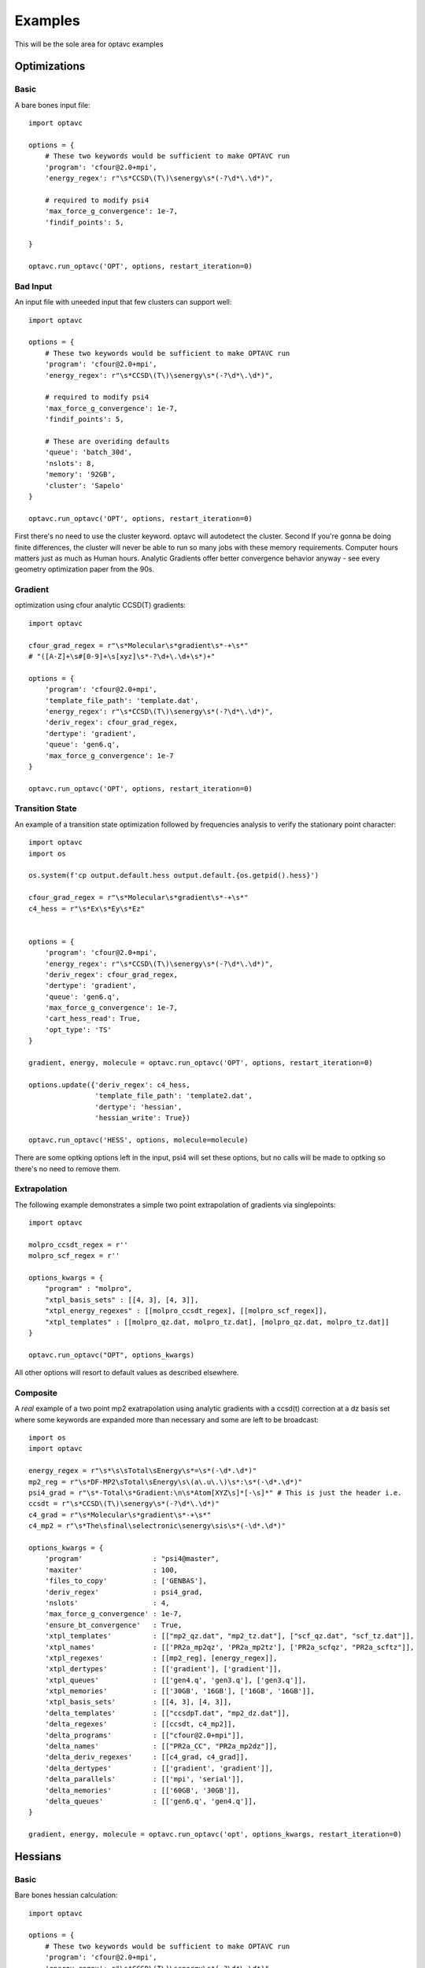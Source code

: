 Examples
========

This will be the sole area for optavc examples


Optimizations
-------------


Basic
~~~~~

A bare bones input file::

    import optavc

    options = {
        # These two keywords would be sufficient to make OPTAVC run
        'program': 'cfour@2.0+mpi',
        'energy_regex': r"\s*CCSD\(T\)\senergy\s*(-?\d*\.\d*)",
        
        # required to modify psi4
        'max_force_g_convergence': 1e-7,
        'findif_points': 5,

    }

    optavc.run_optavc('OPT', options, restart_iteration=0)

Bad Input
~~~~~~~~~

An input file with uneeded input that few clusters can support well::

    import optavc

    options = {
        # These two keywords would be sufficient to make OPTAVC run
        'program': 'cfour@2.0+mpi',
        'energy_regex': r"\s*CCSD\(T\)\senergy\s*(-?\d*\.\d*)",

        # required to modify psi4
        'max_force_g_convergence': 1e-7,
        'findif_points': 5,

        # These are overiding defaults
        'queue': 'batch_30d',
        'nslots': 8,
        'memory': '92GB',
        'cluster': 'Sapelo'
    }

    optavc.run_optavc('OPT', options, restart_iteration=0)

First there's no need to use the cluster keyword. optavc will autodetect the cluster. Second
If you're gonna be doing finite differences, the cluster will never be able to run so many jobs with these
memory requirements. Computer hours matters just as much as Human hours. Analytic Gradients offer better
convergence behavior anyway - see every geometry optimization paper from the 90s.

Gradient
~~~~~~~~

optimization using cfour analytic CCSD(T) gradients::

    import optavc
    
    cfour_grad_regex = r"\s*Molecular\s*gradient\s*-+\s*"
    # "([A-Z]+\s#[0-9]+\s[xyz]\s*-?\d+\.\d+\s*)+"
    
    options = {
        'program': 'cfour@2.0+mpi',
        'template_file_path': 'template.dat',
        'energy_regex': r"\s*CCSD\(T\)\senergy\s*(-?\d*\.\d*)",
        'deriv_regex': cfour_grad_regex,
        'dertype': 'gradient',
        'queue': 'gen6.q',
        'max_force_g_convergence': 1e-7
    }
    
    optavc.run_optavc('OPT', options, restart_iteration=0)

Transition State
~~~~~~~~~~~~~~~~

An example of a transition state optimization followed by frequencies analysis to verify the
stationary point character::

    import optavc
    import os

    os.system(f'cp output.default.hess output.default.{os.getpid().hess}')

    cfour_grad_regex = r"\s*Molecular\s*gradient\s*-+\s*"
    c4_hess = r"\s*Ex\s*Ey\s*Ez"


    options = {
        'program': 'cfour@2.0+mpi',
        'energy_regex': r"\s*CCSD\(T\)\senergy\s*(-?\d*\.\d*)",
        'deriv_regex': cfour_grad_regex,
        'dertype': 'gradient',
        'queue': 'gen6.q',
        'max_force_g_convergence': 1e-7,
        'cart_hess_read': True,
        'opt_type': 'TS'
    }
    
    gradient, energy, molecule = optavc.run_optavc('OPT', options, restart_iteration=0)

    options.update({'deriv_regex': c4_hess,
                    'template_file_path': 'template2.dat',
                    'dertype': 'hessian',
                    'hessian_write': True})

    optavc.run_optavc('HESS', options, molecule=molecule)

There are some optking options left in the input, psi4 will set these options, but no calls will be made to optking so there's no
need to remove them.

Extrapolation
~~~~~~~~~~~~~

The following example demonstrates a simple two point extrapolation of gradients via singlepoints::

    import optavc

    molpro_ccsdt_regex = r''
    molpro_scf_regex = r''

    options_kwargs = { 
        "program" : "molpro",
        "xtpl_basis_sets" : [[4, 3], [4, 3]],
        "xtpl_energy_regexes" : [[molpro_ccsdt_regex], [[molpro_scf_regex]],
        "xtpl_templates" : [[molpro_qz.dat, molpro_tz.dat], [molpro_qz.dat, molpro_tz.dat]]
    }

    optavc.run_optavc("OPT", options_kwargs)

All other options will resort to default values as described elsewhere.

Composite
~~~~~~~~~

A *real* example of a two point mp2 exatrapolation using analytic gradients with a ccsd(t) correction
at a dz basis set where some keywords are expanded more than necessary and some are left to be
broadcast::

    import os
    import optavc
    
    energy_regex = r"\s*\s\sTotal\sEnergy\s*=\s*(-\d*.\d*)"
    mp2_reg = r"\s*DF-MP2\sTotal\sEnergy\s\(a\.u\.\)\s*:\s*(-\d*.\d*)"
    psi4_grad = r"\s*-Total\s*Gradient:\n\s*Atom[XYZ\s]*[-\s]*" # This is just the header i.e.
    ccsdt = r"\s*CCSD\(T\)\senergy\s*(-?\d*\.\d*)"
    c4_grad = r"\s*Molecular\s*gradient\s*-+\s*"
    c4_mp2 = r"\s*The\sfinal\selectronic\senergy\sis\s*(-\d*.\d*)"
    
    options_kwargs = { 
        'program'                 : "psi4@master",
        'maxiter'                 : 100,
        'files_to_copy'           : ['GENBAS'],
        'deriv_regex'             : psi4_grad,
        'nslots'                  : 4,
        'max_force_g_convergence' : 1e-7,
        'ensure_bt_convergence'   : True,
        'xtpl_templates'          : [["mp2_qz.dat", "mp2_tz.dat"], ["scf_qz.dat", "scf_tz.dat"]],
        'xtpl_names'              : [['PR2a_mp2qz', 'PR2a_mp2tz'], ['PR2a_scfqz', "PR2a_scftz"]],
        'xtpl_regexes'            : [[mp2_reg], [energy_regex]],
        'xtpl_dertypes'           : [['gradient'], ['gradient']],
        'xtpl_queues'             : [['gen4.q', 'gen3.q'], ['gen3.q']],
        'xtpl_memories'           : [['30GB', '16GB'], ['16GB', '16GB']],
        'xtpl_basis_sets'         : [[4, 3], [4, 3]],
        'delta_templates'         : [["ccsdpT.dat", "mp2_dz.dat"]],
        'delta_regexes'           : [[ccsdt, c4_mp2]],
        'delta_programs'          : [["cfour@2.0+mpi"]],
        'delta_names'             : [["PR2a_CC", "PR2a_mp2dz"]],
        'delta_deriv_regexes'     : [[c4_grad, c4_grad]],
        'delta_dertypes'          : [['gradient', 'gradient']],
        'delta_parallels'         : [['mpi', 'serial']],
        'delta_memories'          : [['60GB', '30GB']],
        'delta_queues'            : [['gen6.q', 'gen4.q']],
    }
    
    gradient, energy, molecule = optavc.run_optavc('opt', options_kwargs, restart_iteration=0)

Hessians
--------

Basic
~~~~~

Bare bones hessian calculation::

    import optavc

    options = {
        # These two keywords would be sufficient to make OPTAVC run
        'program': 'cfour@2.0+mpi',
        'energy_regex': r"\s*CCSD\(T\)\senergy\s*(-?\d*\.\d*)",
        'findif_points': 5,
        'hessian_write': True
    }

    optavc.run_optavc('HESSIAN', options, sow=True)


Composite
~~~~~~~~~

This is an example of a compsite hessian calculation using analytic hessians from cfour and
analytic gradients in psi4::

    import os
    import optavc
    
    energy_regex = r"\s*\s\sTotal\sEnergy\s*=\s*(-\d*.\d*)"
    mp2_reg = r"\s*DF-MP2\sTotal\sEnergy\s\(a\.u\.\)\s*:\s*(-\d*.\d*)"
    psi4_grad = r"\s*-Total\s*Gradient:\n\s*Atom[XYZ\s]*[-\s]*" # This is just the header i.e.
    ccsdt = r"\s*CCSD\(T\)\senergy\s*(-?\d*\.\d*)"
    c4_mp2 = r"\s*The\sfinal\selectronic\senergy\sis\s*(-\d*.\d*)"
    c4_hess = r"\s*Ex\s*Ey\s*Ez"

    options_kwargs = { 
        'program'                 : "psi4@master",
        'maxiter'                 : 100,
        'files_to_copy'           : ['GENBAS'],
        'deriv_regex'             : psi4_grad,
        'nslots'                  : 4,
        'max_force_g_convergence' : 1e-7,
        'ensure_bt_convergence'   : True,
        'xtpl_templates'          : [["mp2_qz.dat", "mp2_tz.dat"], ["scf_qz.dat", "scf_tz.dat"]],
        'xtpl_names'              : [['PR2a_mp2qz', 'PR2a_mp2tz'], ['PR2a_scfqz', "PR2a_scftz"]],
        'xtpl_regexes'            : [[mp2_reg], [energy_regex]],
        'xtpl_dertypes'           : [['gradient'], ['gradient']],
        'xtpl_queues'             : [['gen4.q', 'gen3.q'], ['gen3.q']],
        'xtpl_memories'           : [['30GB', '16GB'], ['16GB', '16GB']],
        'xtpl_basis_sets'         : [[4, 3], [4, 3]],
        'delta_templates'         : [["ccsdpT.dat", "mp2_dz.dat"]],
        'delta_regexes'           : [[ccsdt, c4_mp2]],
        'delta_programs'          : [["cfour@2.0+mpi"]],
        'delta_names'             : [["PR2a_CC", "PR2a_mp2dz"]],
        'delta_deriv_regexes'     : [[c4_hess]],
        'delta_dertypes'          : [['hessian']],
        'delta_parallels'         : [['mpi', 'serial']],
        'delta_memories'          : [['60GB', '30GB']],
        'delta_queues'            : [['gen6.q', 'gen4.q']],
        'hessian_write'           : True
    }
    
    gradient, energy, molecule = optavc.run_optavc('FREQUENCIES', options_kwargs, sow=True)


Hess-Opt-Hess
~~~~~~~~~~~~~

Final example::

    import optavc
    import os

    cfour_grad_regex = r"\s*Molecular\s*gradient\s*-+\s*"
    c4_hess = r"\s*Ex\s*Ey\s*Ez"


    options = {
        'program': 'cfour@2.0+mpi',
        'energy_regex': r"\s*CCSD\(T\)\senergy\s*(-?\d*\.\d*)",
        'deriv_regex': cfour_hess,
        'dertype': 'hessian',
        'queue': 'gen6.q',
        'max_force_g_convergence': 1e-7,
        'memory': '64GB',
        'hessian_write': True
    }
    
    hessian, energy, molecule = optavc.run_optavc('HESS', options)

    options.update({'deriv_regex': c4_grad_regex,
                    'template_file_path': 'template2.dat',
                    'dertype': 'gradient',
                    'cart_hess_red': True})  # Single PID for entire run no need to copy hessian

    optavc.run_optavc('opt', options, molecule=molecule)

    options.update({"deriv_regex": cfour_grad_regex,
                    "dertype": 'hessian',
                    "template_file_path": 'template.dat'})

    hessian, energy, molecule = optavc.run_optavc('HESS', options)

    


